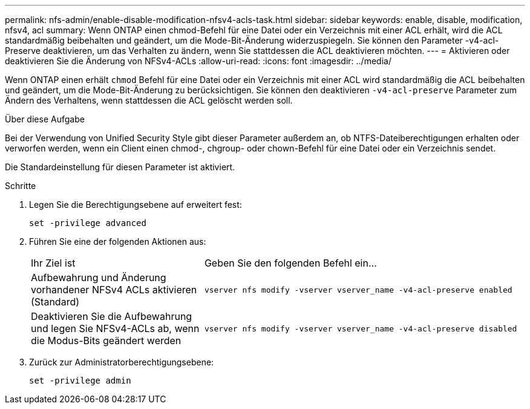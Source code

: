 ---
permalink: nfs-admin/enable-disable-modification-nfsv4-acls-task.html 
sidebar: sidebar 
keywords: enable, disable, modification, nfsv4, acl 
summary: Wenn ONTAP einen chmod-Befehl für eine Datei oder ein Verzeichnis mit einer ACL erhält, wird die ACL standardmäßig beibehalten und geändert, um die Mode-Bit-Änderung widerzuspiegeln. Sie können den Parameter -v4-acl-Preserve deaktivieren, um das Verhalten zu ändern, wenn Sie stattdessen die ACL deaktivieren möchten. 
---
= Aktivieren oder deaktivieren Sie die Änderung von NFSv4-ACLs
:allow-uri-read: 
:icons: font
:imagesdir: ../media/


[role="lead"]
Wenn ONTAP einen erhält `chmod` Befehl für eine Datei oder ein Verzeichnis mit einer ACL wird standardmäßig die ACL beibehalten und geändert, um die Mode-Bit-Änderung zu berücksichtigen. Sie können den deaktivieren `-v4-acl-preserve` Parameter zum Ändern des Verhaltens, wenn stattdessen die ACL gelöscht werden soll.

.Über diese Aufgabe
Bei der Verwendung von Unified Security Style gibt dieser Parameter außerdem an, ob NTFS-Dateiberechtigungen erhalten oder verworfen werden, wenn ein Client einen chmod-, chgroup- oder chown-Befehl für eine Datei oder ein Verzeichnis sendet.

Die Standardeinstellung für diesen Parameter ist aktiviert.

.Schritte
. Legen Sie die Berechtigungsebene auf erweitert fest:
+
`set -privilege advanced`

. Führen Sie eine der folgenden Aktionen aus:
+
[cols="35,65"]
|===


| Ihr Ziel ist | Geben Sie den folgenden Befehl ein... 


 a| 
Aufbewahrung und Änderung vorhandener NFSv4 ACLs aktivieren (Standard)
 a| 
`vserver nfs modify -vserver vserver_name -v4-acl-preserve enabled`



 a| 
Deaktivieren Sie die Aufbewahrung und legen Sie NFSv4-ACLs ab, wenn die Modus-Bits geändert werden
 a| 
`vserver nfs modify -vserver vserver_name -v4-acl-preserve disabled`

|===
. Zurück zur Administratorberechtigungsebene:
+
`set -privilege admin`


